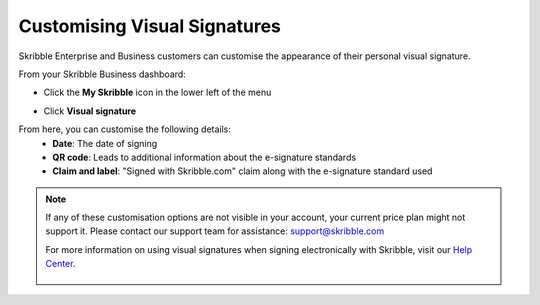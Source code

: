 .. _quickstart-signature:

==============================================
Customising Visual Signatures
==============================================


Skribble Enterprise and Business customers can customise the appearance of their personal visual signature.

From your Skribble Business dashboard:

- Click the **My Skribble** icon in the lower left of the menu


.. image:: 1-biz_dashboard.png
    :class: with-shadow


- Click **Visual signature**

From here, you can customise the following details:
  - **Date**: The date of signing
  - **QR code**: Leads to additional information about the e-signature standards
  - **Claim and label**: "Signed with Skribble.com" claim along with the e-signature standard used
  

.. image:: 2-custom_visual-signature.png
    :class: with-shadow


.. NOTE::
   If any of these customisation options are not visible in your account, your current price plan might not support it. Please contact our support team for assistance: support@skribble.com
   
   For more information on using visual signatures when signing electronically with Skribble, visit our `Help Center`_.
   
    .. _Help Center: https://help.skribble.com/english

